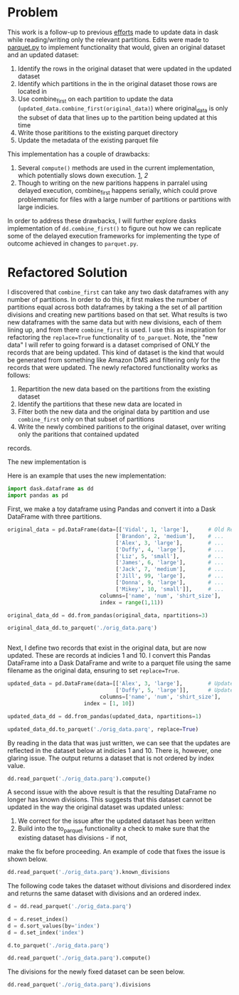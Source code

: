 
* Problem

This work is a follow-up to previous [[https://github.com/CityBaseInc/dask/blob/partial-dataframe-updates/realtime-updates/real-time-updates.org][efforts]] made to update data in dask while reading/writing only the relevant partitions. Edits were made to [[https://github.com/CityBaseInc/dask/blob/partial-dataframe-updates/dask/dataframe/io/parquet.py#L552-L670][parquet.py]] to implement functionality that would, given an original dataset and an
updated dataset:  
1. Identify the rows in the original dataset that were updated in the updated dataset
2. Identify which partitions in the in the original dataset those rows are located in
3. Use combine_first on each partition to update the data (~updated_data.combine_first(original_data)~) where original_data is only the subset of data that lines up to the partition being updated at this time
4. Write those parititions to the existing parquet directory
5. Update the metadata of the existing parquet file

This implementation has a couple of drawbacks:
1. Several ~compute()~ methods are used in the current implementation, which potentially slows down execution. [[https://github.com/CityBaseInc/dask/blob/partial-dataframe-updates/dask/dataframe/io/parquet.py#L600][1]], [[d][2]]
2. Though to writing on the new paritions happens in parralel using delayed execution, combine_first happens serially, which could prove problemmatic for files with a large number of partitions or partitions with large indicies.

In order to address these drawbacks, I will further explore dasks implementation of ~dd.combine_first()~ to figure out how we can replicate some of the delayed execution frameworks for implementing the type of outcome achieved in
changes to ~parquet.py~.


* Refactored Solution

I discovered that ~combine_first~ can take any two dask dataframes with any number of partitions. In order to do this,
it first makes the number of partitions equal across both dataframes by taking a the set of all partition divisions
and creating new partitions based on that set. What results is two new dataframes with the same data but with 
new divisions, each of them lining up, and from there ~combine_first~ is used. I use this as inspiration for 
refactoring the ~replace=True~ functionality of ~to_parquet~. Note, the "new data" I will refer to going forward is a
dataset comprised of ONLY the records that are being updated. This kind of dataset is the kind that would be generated
from something like Amazon DMS and filtering only for the records that were updated. The newly refactored functionality
works as follows:
1. Repartition the new data based on the partitions from the existing dataset
2. Identify the partitions that these new data are located in
3. Filter both the new data and the original data by partition and use ~combine_first~ only on that subset of partitions
4. Write the newly combined paritions to the original dataset, over writing only the paritions that contained updated
records.  

The new implementation is 

Here is an example that uses the new implementation:

#+BEGIN_SRC python :session x :results none 
  import dask.dataframe as dd
  import pandas as pd
#+END_SRC

First, we make a toy dataframe using Pandas and convert it into a Dask DataFrame with three partitions.
#+BEGIN_SRC python :session x :results none
original_data = pd.DataFrame(data=[['Vidal', 1, 'large'],      # Old Records
                                  ['Brandon', 2, 'medium'],    # ...
                                  ['Alex', 3, 'large'],        # ...
                                  ['Duffy', 4, 'large'],       # ...
                                  ['Liz', 5, 'small'],         # ...
                                  ['James', 6, 'large'],       # ...
                                  ['Jack', 7, 'medium'],       # ...
                                  ['Jill', 99, 'large'],       # ...
                                  ['Donna', 9, 'large'],       # ...
                                  ['Mikey', 10, 'small']],     # ...
                             columns=['name', 'num', 'shirt_size'], 
                             index = range(1,11))

original_data_dd = dd.from_pandas(original_data, npartitions=3)

original_data_dd.to_parquet('./orig_data.parq')


#+END_SRC

Next, I define two records that exist in the original data, but are now updated. These are records at indicies 1 and 10.
I convert this Pandas DataFrame into a Dask DataFrame and write to a parquet file using the same filename as the
original data, ensuring to set ~replace=True~.
#+BEGIN_SRC python :session x :results none
updated_data = pd.DataFrame(data=[['Alex', 3, 'large'],        # Updated record with index 1...
                                  ['Duffy', 5, 'large']],      # Updated record with index 10...
                             columns=['name', 'num', 'shirt_size'],
                        index = [1, 10])

updated_data_dd = dd.from_pandas(updated_data, npartitions=1)

updated_data_dd.to_parquet('./orig_data.parq', replace=True)

#+END_SRC

By reading in the data that was just written, we can see that the updates are reflected in the dataset below at
indicies 1 and 10. There is, however, one glaring issue. The output returns a dataset that is not ordered by
index value.
#+BEGIN_SRC python :session x
dd.read_parquet('./orig_data.parq').compute()
#+END_SRC

#+RESULTS:
#+begin_example
          name  num shirt_size
index                         
5          Liz    5      small
6        James    6      large
7         Jack    7     medium
8         Jill   99      large
1         Alex    3      large
2      Brandon    2     medium
3         Alex    3      large
4        Duffy    4      large
9        Donna    9      large
10       Duffy    5      large
#+end_example

A second issue with the above result is that the resulting DataFrame no longer has known divisions. This suggests
that this dataset cannot be updated in the way the original dataset was updated unless:
1. We correct for the issue after the updated dataset has been written
2. Build into the to_parquet functionality a check to make sure that the existing dataset has divisions - if not, 
make the fix before proceeding. An example of code that fixes the issue is shown below. 
#+BEGIN_SRC python :session x
dd.read_parquet('./orig_data.parq').known_divisions
#+END_SRC

#+RESULTS:
: False

The following code takes the dataset without divisions and disordered index and returns the same dataset with
divisions and an ordered index.
#+BEGIN_SRC python :session x
d = dd.read_parquet('./orig_data.parq')

d = d.reset_index()
d = d.sort_values(by='index')
d = d.set_index('index')

d.to_parquet('./orig_data.parq')

dd.read_parquet('./orig_data.parq').compute()
#+END_SRC

#+RESULTS:
#+begin_example
          name  num shirt_size
index                         
1         Alex    3      large
2      Brandon    2     medium
3         Alex    3      large
4        Duffy    4      large
5          Liz    5      small
6        James    6      large
7         Jack    7     medium
8         Jill   99      large
9        Donna    9      large
10       Duffy    5      large
#+end_example

The divisions for the newly fixed dataset can be seen below.
#+BEGIN_SRC python :session x
dd.read_parquet('./orig_data.parq').divisions
#+END_SRC

#+RESULTS:
| 1 | 2 | 6 | 10 |
